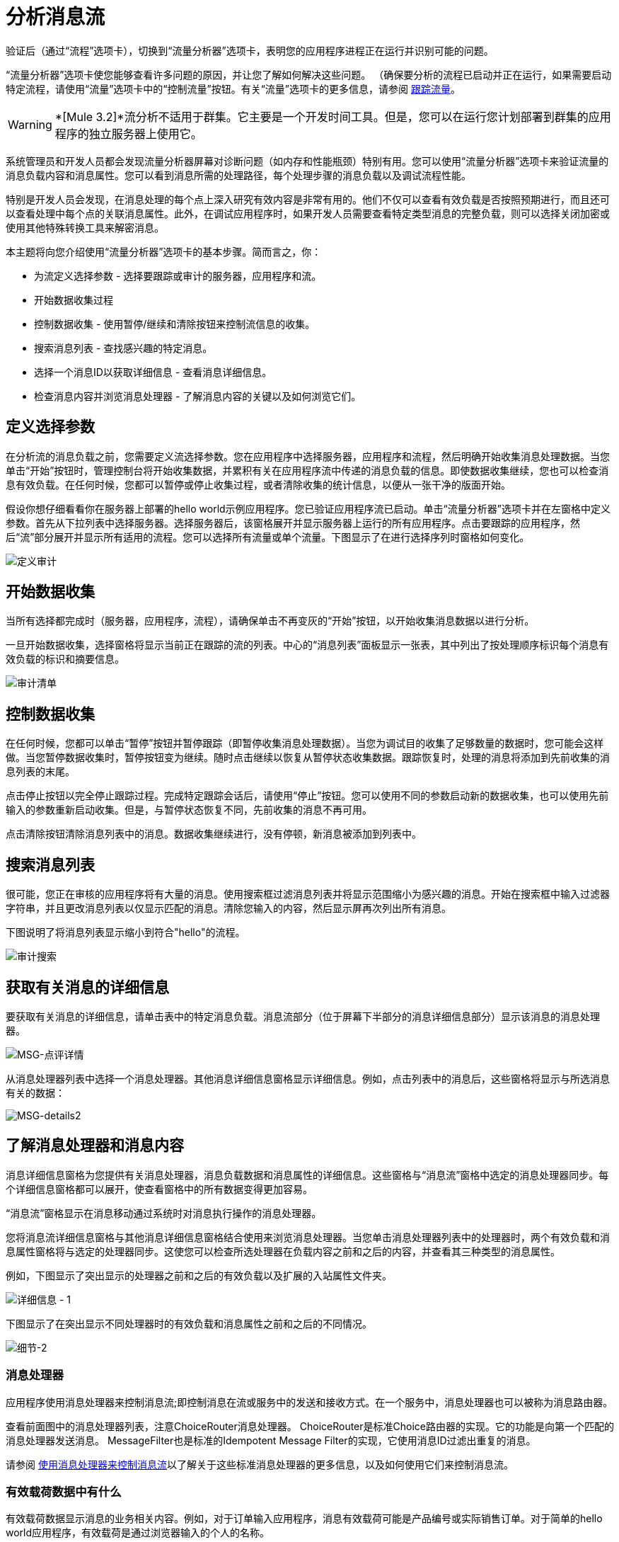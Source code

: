 = 分析消息流

验证后（通过“流程”选项卡），切换到“流量分析器”选项卡，表明您的应用程序进程正在运行并识别可能的问题。

“流量分析器”选项卡使您能够查看许多问题的原因，并让您了解如何解决这些问题。 （确保要分析的流程已启动并正在运行，如果需要启动特定流程，请使用“流量”选项卡中的“控制流量”按钮。有关“流量”选项卡的更多信息，请参阅 link:/mule-management-console/v/3.2/tracking-flows[跟踪流量]。

[WARNING]
*[Mule 3.2]*流分析不适用于群集。它主要是一个开发时间工具。但是，您可以在运行您计划部署到群集的应用程序的独立服务器上使用它。

系统管理员和开发人员都会发现流量分析器屏幕对诊断问题（如内存和性能瓶颈）特别有用。您可以使用“流量分析器”选项卡来验证流量的消息负载内容和消息属性。您可以看到消息所需的处理路径，每个处理步骤的消息负载以及调试流程性能。

特别是开发人员会发现，在消息处理的每个点上深入研究有效内容是非常有用的。他们不仅可以查看有效负载是否按照预期进行，而且还可以查看处理中每个点的关联消息属性。此外，在调试应用程序时，如果开发人员需要查看特定类型消息的完整负载，则可以选择关闭加密或使用其他特殊转换工具来解密消息。

本主题将向您介绍使用“流量分析器”选项卡的基本步骤。简而言之，你：

* 为流定义选择参数 - 选择要跟踪或审计的服务器，应用程序和流。
* 开始数据收集过程
* 控制数据收集 - 使用暂停/继续和清除按钮来控制流信息的收集。
* 搜索消息列表 - 查找感兴趣的特定消息。
* 选择一个消息ID以获取详细信息 - 查看消息详细信息。
* 检查消息内容并浏览消息处理器 - 了解消息内容的关键以及如何浏览它们。

== 定义选择参数

在分析流的消息负载之前，您需要定义流选择参数。您在应用程序中选择服务器，应用程序和流程，然后明确开始收集消息处理数据。当您单击“开始”按钮时，管理控制台将开始收集数据，并累积有关在应用程序流中传递的消息负载的信息。即使数据收集继续，您也可以检查消息有效负载。在任何时候，您都可以暂停或停止收集过程，或者清除收集的统计信息，以便从一张干净的版面开始。

假设你想仔细看看你在服务器上部署的hello world示例应用程序。您已验证应用程序流已启动。单击“流量分析器”选项卡并在左窗格中定义参数。首先从下拉列表中选择服务器。选择服务器后，该窗格展开并显示服务器上运行的所有应用程序。点击要跟踪的应用程序，然后“流”部分展开并显示所有适用的流程。您可以选择所有流量或单个流量。下图显示了在进行选择序列时窗格如何变化。

image:define-audit.png[定义审计]

== 开始数据收集

当所有选择都完成时（服务器，应用程序，流程），请确保单击不再变灰的“开始”按钮，以开始收集消息数据以进行分析。

一旦开始数据收集，选择窗格将显示当前正在跟踪的流的列表。中心的“消息列表”面板显示一张表，其中列出了按处理顺序标识每个消息有效负载的标识和摘要信息。

image:audit-list.png[审计清单]

== 控制数据收集

在任何时候，您都可以单击“暂停”按钮并暂停跟踪（即暂停收集消息处理数据）。当您为调试目的收集了足够数量的数据时，您可能会这样做。当您暂停数据收集时，暂停按钮变为继续。随时点击继续以恢复从暂停状态收集数据。跟踪恢复时，处理的消息将添加到先前收集的消息列表的末尾。

点击停止按钮以完全停止跟踪过程。完成特定跟踪会话后，请使用“停止”按钮。您可以使用不同的参数启动新的数据收集，也可以使用先前输入的参数重新启动收集。但是，与暂停状态恢复不同，先前收集的消息不再可用。

点击清除按钮清除消息列表中的消息。数据收集继续进行，没有停顿，新消息被添加到列表中。

== 搜索消息列表

很可能，您正在审核的应用程序将有大量的消息。使用搜索框过滤消息列表并将显示范围缩小为感兴趣的消息。开始在搜索框中输入过滤器字符串，并且更改消息列表以仅显示匹配的消息。清除您输入的内容，然后显示屏再次列出所有消息。

下图说明了将消息列表显示缩小到符合"hello"的流程。

image:audit-search.png[审计搜索]

== 获取有关消息的详细信息

要获取有关消息的详细信息，请单击表中的特定消息负载。消息流部分（位于屏幕下半部分的消息详细信息部分）显示该消息的消息处理器。

image:msg-details1.png[MSG-点评详情]

从消息处理器列表中选择一个消息处理器。其他消息详细信息窗格显示详细信息。例如，点击列表中的消息后，这些窗格将显示与所选消息有关的数据：

image:msg-details2.png[MSG-details2]

== 了解消息处理器和消息内容

消息详细信息窗格为您提供有关消息处理器，消息负载数据和消息属性的详细信息。这些窗格与“消息流”窗格中选定的消息处理器同步。每个详细信息窗格都可以展开，使查看窗格中的所有数据变得更加容易。

“消息流”窗格显示在消息移动通过系统时对消息执行操作的消息处理器。

您将消息流详细信息窗格与其他消息详细信息窗格结合使用来浏览消息处理器。当您单击消息处理器列表中的处理器时，两个有效负载和消息属性窗格将与选定的处理器同步。这使您可以检查所选处理器在负载内容之前和之后的内容，并查看其三种类型的消息属性。

例如，下图显示了突出显示的处理器之前和之后的有效负载以及扩展的入站属性文件夹。

image:details-1.png[详细信息 -  1]

下图显示了在突出显示不同处理器时的有效负载和消息属性之前和之后的不同情况。

image:details-2.png[细节-2]

=== 消息处理器

应用程序使用消息处理器来控制消息流;即控制消息在流或服务中的发送和接收方式。在一个服务中，消息处理器也可以被称为消息路由器。

查看前面图中的消息处理器列表，注意ChoiceRouter消息处理器。 ChoiceRouter是标准Choice路由器的实现。它的功能是向第一个匹配的消息处理器发送消息。 MessageFilter也是标准的Idempotent Message Filter的实现，它使用消息ID过滤出重复的消息。

请参阅 link:/mule-user-guide/v/3.2/routing-message-processors[使用消息处理器来控制消息流]以了解关于这些标准消息处理器的更多信息，以及如何使用它们来控制消息流。

=== 有效载荷数据中有什么

有效载荷数据显示消息的业务相关内容。例如，对于订单输入应用程序，消息有效载荷可能是产品编号或实际销售订单。对于简单的hello world应用程序，有效载荷是通过浏览器输入的个人的名称。

消息有效载荷面板有两部分：有效载荷和有效载荷之前。 Before Payload窗格显示处理器节点收到消息时的消息内容，当消息退出节点时，After Payload窗格显示有效负载。有效载荷数据表明如何应用变换。您需要仔细查看有效负载数据，以确保应用程序转换工作正常。

如前所述，出于安全原因，消息数据可能被加密。虽然在生产中不可能，但在开发的调试阶段，可以访问敏感或加密的消息数据。例如，有效载荷可以是流式数据，它是不可读的，或者是对象数据。您可以通过临时关闭加密，使用对象到字节阵列转换器或使用其他第三方转换器或解密工具来读取流式或加密数据。

有关读取基于流的有效内容（例如CXF流）的更多信息，请参阅 link:/mule-management-console/v/3.2/analyzing-flow-processing-and-payloads[分析流量处理和有效载荷]主题中的"Viewing Message Payload When Using Streams"部分中的如何应用对象到字节数组流转换器。

=== 消息属性

消息属性窗格包含三组消息属性：入站，调用和出站属性。这些消息属性是部分用于控制通过系统的消息流的元数据。这些消息属性还决定了消息路由，终点调用等等。

下图是消息属性元数据的一个例子。 （请注意，某些属性已从图中删除。）消息的属性因具体配置而异。

image:properties.png[性能]

您需要查看消息属性来诊断路由问题和潜在的第三方问题，例如端点未正确调用。

link:/mule-management-console/v/3.2/tracking-flows[<<上一页：*追踪流程*]

link:/mule-management-console/v/3.2/debugging-message-processing[Next：*调试消息处理* >>]

